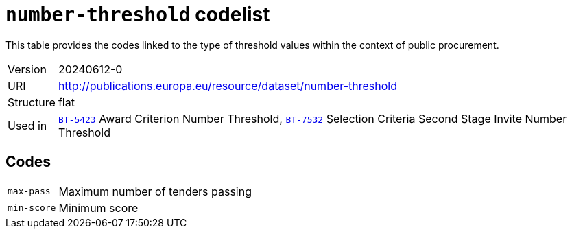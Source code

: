 = `number-threshold` codelist
:navtitle: Codelists

This table provides the codes linked to the type of threshold values within the context of public procurement.
[horizontal]
Version:: 20240612-0
URI:: http://publications.europa.eu/resource/dataset/number-threshold
Structure:: flat
Used in:: xref:business-terms/BT-5423.adoc[`BT-5423`] Award Criterion Number Threshold, xref:business-terms/BT-7532.adoc[`BT-7532`] Selection Criteria Second Stage Invite Number Threshold

== Codes
[horizontal]
  `max-pass`::: Maximum number of tenders passing
  `min-score`::: Minimum score
